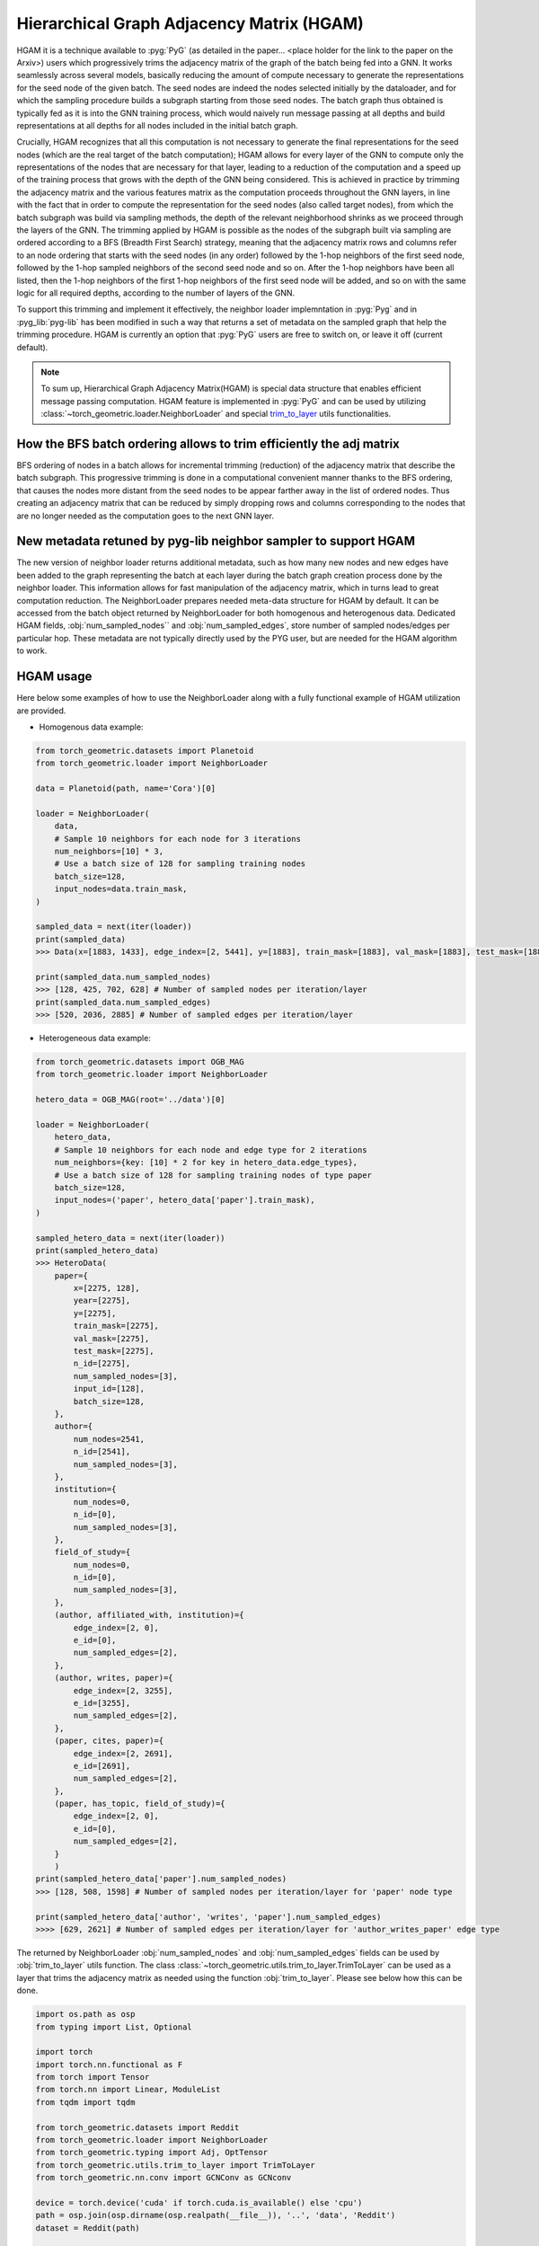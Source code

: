 Hierarchical Graph Adjacency Matrix (HGAM)
==========================================

HGAM it is a technique available to :pyg:`PyG` (as detailed in the paper… <place holder for the link to the paper on the Arxiv>) users which progressively trims the adjacency matrix of the graph of the batch being fed into a GNN. It works seamlessly across several models, basically reducing the amount of compute necessary to generate the representations for the seed node of the given batch.
The seed nodes are indeed the nodes selected initially by the dataloader, and for which the sampling procedure builds a subgraph starting from those seed nodes.
The batch graph thus obtained is typically fed as it is into the GNN training process, which would naively run message passing at all depths and build representations at all depths for all nodes included in the initial batch graph.

Crucially, HGAM recognizes that all this computation is not necessary to generate the final representations for the seed nodes (which are the real target of the batch computation); HGAM allows for every layer of the GNN to compute only the representations of the nodes that are necessary for that layer, leading to a reduction of the computation and a speed up of the training process that grows with the depth of the GNN being considered.
This is achieved in practice by trimming the adjacency matrix and the various features matrix as the computation proceeds throughout the GNN layers, in line with the fact that in order to compute the representation for the seed nodes (also called target nodes), from which the batch subgraph was build via sampling methods, the depth of the relevant neighborhood shrinks as we proceed through the layers of the GNN.
The trimming applied by HGAM is possible as the nodes of the subgraph built via sampling are ordered according to a BFS (Breadth First Search) strategy, meaning that the adjacency matrix rows and columns refer to an node ordering that starts with the seed nodes (in any order) followed by the 1-hop neighbors of the first seed node, followed by the 1-hop sampled neighbors of the second seed node and so on.
After the 1-hop neighbors have been all listed, then the 1-hop neighbors of the first 1-hop neighbors of the first seed node will be added, and so on with the same logic for all required depths, according to the number of layers of the GNN.

To support this trimming and implement it effectively, the neighbor loader implemntation in :pyg:`Pyg` and in :pyg_lib:`pyg-lib` has been modified in such a way that returns a set of metadata on the sampled graph that help the trimming procedure.
HGAM is currently an option that :pyg:`PyG` users are free to switch on, or leave it off (current default).

.. note::
    To sum up, Hierarchical Graph Adjacency Matrix(HGAM) is special data structure that enables efficient message passing computation.
    HGAM feature is implemented in :pyg:`PyG` and can be used by utilizing  :class:`~torch_geometric.loader.NeighborLoader` and special `trim_to_layer <https://github.com/pyg-team/pytorch_geometric/blob/master/torch_geometric/utils/trim_to_layer.py>`__ utils functionalities.


How the BFS batch ordering allows to trim efficiently the adj matrix
--------------------------------------------------------------------

BFS ordering of nodes in a batch allows for incremental trimming (reduction) of the adjacency matrix that describe the batch subgraph.
This progressive trimming is done in a computational convenient manner thanks to the BFS ordering, that causes the nodes more distant from the seed nodes to be appear farther away in the list of ordered nodes.
Thus creating an adjacency matrix that can be reduced by simply dropping rows and columns corresponding to the nodes that are no longer needed as the computation goes to the next GNN layer.


New metadata retuned by pyg-lib neighbor sampler to support HGAM
-----------------------------------------------------------------

The new version of neighbor loader returns additional metadata, such as how many new nodes and new edges have been added to the graph representing the batch at each layer during the batch graph creation process done by the neighbor loader.
This information allows for fast manipulation of the adjacency matrix, which in turns lead to great computation reduction.
The NeighborLoader prepares needed meta-data structure for HGAM by default. It can be accessed from the batch object returned by NeighborLoader for both homogenous and heterogenous data.
Dedicated HGAM fields, :obj:`num_sampled_nodes`` and :obj:`num_sampled_edges`, store number of sampled nodes/edges per particular hop.
These metadata are not typically directly used by the PYG user, but are needed for the HGAM algorithm to work.


HGAM usage
----------

Here below some examples of how to use the NeighborLoader along with a fully functional example of HGAM utilization are provided.

* Homogenous data example:

.. code-block:: python

    from torch_geometric.datasets import Planetoid
    from torch_geometric.loader import NeighborLoader

    data = Planetoid(path, name='Cora')[0]

    loader = NeighborLoader(
        data,
        # Sample 10 neighbors for each node for 3 iterations
        num_neighbors=[10] * 3,
        # Use a batch size of 128 for sampling training nodes
        batch_size=128,
        input_nodes=data.train_mask,
    )

    sampled_data = next(iter(loader))
    print(sampled_data)
    >>> Data(x=[1883, 1433], edge_index=[2, 5441], y=[1883], train_mask=[1883], val_mask=[1883], test_mask=[1883], n_id=[1883], e_id=[5441], num_sampled_nodes=[4], num_sampled_edges=[3], input_id=[128], batch_size=128)

    print(sampled_data.num_sampled_nodes)
    >>> [128, 425, 702, 628] # Number of sampled nodes per iteration/layer
    print(sampled_data.num_sampled_edges)
    >>> [520, 2036, 2885] # Number of sampled edges per iteration/layer


* Heterogeneous data example:

.. code-block:: python

    from torch_geometric.datasets import OGB_MAG
    from torch_geometric.loader import NeighborLoader

    hetero_data = OGB_MAG(root='../data')[0]

    loader = NeighborLoader(
        hetero_data,
        # Sample 10 neighbors for each node and edge type for 2 iterations
        num_neighbors={key: [10] * 2 for key in hetero_data.edge_types},
        # Use a batch size of 128 for sampling training nodes of type paper
        batch_size=128,
        input_nodes=('paper', hetero_data['paper'].train_mask),
    )

    sampled_hetero_data = next(iter(loader))
    print(sampled_hetero_data)
    >>> HeteroData(
        paper={
            x=[2275, 128],
            year=[2275],
            y=[2275],
            train_mask=[2275],
            val_mask=[2275],
            test_mask=[2275],
            n_id=[2275],
            num_sampled_nodes=[3],
            input_id=[128],
            batch_size=128,
        },
        author={
            num_nodes=2541,
            n_id=[2541],
            num_sampled_nodes=[3],
        },
        institution={
            num_nodes=0,
            n_id=[0],
            num_sampled_nodes=[3],
        },
        field_of_study={
            num_nodes=0,
            n_id=[0],
            num_sampled_nodes=[3],
        },
        (author, affiliated_with, institution)={
            edge_index=[2, 0],
            e_id=[0],
            num_sampled_edges=[2],
        },
        (author, writes, paper)={
            edge_index=[2, 3255],
            e_id=[3255],
            num_sampled_edges=[2],
        },
        (paper, cites, paper)={
            edge_index=[2, 2691],
            e_id=[2691],
            num_sampled_edges=[2],
        },
        (paper, has_topic, field_of_study)={
            edge_index=[2, 0],
            e_id=[0],
            num_sampled_edges=[2],
        }
        )
    print(sampled_hetero_data['paper'].num_sampled_nodes)
    >>> [128, 508, 1598] # Number of sampled nodes per iteration/layer for 'paper' node type

    print(sampled_hetero_data['author', 'writes', 'paper'].num_sampled_edges)
    >>>> [629, 2621] # Number of sampled edges per iteration/layer for 'author_writes_paper' edge type


The returned by NeighborLoader :obj:`num_sampled_nodes` and :obj:`num_sampled_edges` fields can be used by :obj:`trim_to_layer` utils function.
The class :class:`~torch_geometric.utils.trim_to_layer.TrimToLayer` can be used as a layer that trims the adjacency matrix as needed using the function :obj:`trim_to_layer`.
Please see below how this can be done.

.. code-block::  python

    import os.path as osp
    from typing import List, Optional

    import torch
    import torch.nn.functional as F
    from torch import Tensor
    from torch.nn import Linear, ModuleList
    from tqdm import tqdm

    from torch_geometric.datasets import Reddit
    from torch_geometric.loader import NeighborLoader
    from torch_geometric.typing import Adj, OptTensor
    from torch_geometric.utils.trim_to_layer import TrimToLayer
    from torch_geometric.nn.conv import GCNConv as GCNconv

    device = torch.device('cuda' if torch.cuda.is_available() else 'cpu')
    path = osp.join(osp.dirname(osp.realpath(__file__)), '..', 'data', 'Reddit')
    dataset = Reddit(path)

    data = dataset[0].to(device, 'x', 'y')
    kwargs = {'batch_size': 8, 'num_workers': 4, 'persistent_workers': True}
    loader = NeighborLoader(data, input_nodes=data.train_mask, num_neighbors=[10, 5, 5], shuffle=True, **kwargs)

    class myGCN(torch.nn.Module):
        def __init__(self,
                in_channels: int,
                hidden_channels: int,
                out_channels: int,
                num_layers: int = 3
                ):

            super().__init__()
            self.in_channels = in_channels
            self.hidden_channels = hidden_channels
            self.out_channels = out_channels
            self.num_layers = num_layers

            self.convs = ModuleList()
            self.convs.append(GCNconv(in_channels, hidden_channels))
            for _ in range(num_layers-1):
                self.convs.append(GCNconv(hidden_channels, hidden_channels))

            self.Lin = Linear(hidden_channels, out_channels)
            self._trim = TrimToLayer()

        def forward(self, x: Tensor, edge_index: Adj,
            *, edge_weight: Tensor = None,
            edge_attr: Tensor = None,
            num_sampled_nodes_per_hop: Optional[List[int]] = None,
            num_sampled_edges_per_hop: Optional[List[int]] = None) -> Tensor:

            for i in range(self.num_layers):
                if num_sampled_nodes_per_hop is not None:
                    x, edge_index, value = self._trim(
                        i,
                        num_sampled_nodes_per_hop,
                        num_sampled_edges_per_hop,
                        x,
                        edge_index,
                        edge_weight if edge_weight is not None else edge_attr,
                        )
                x = self.convs[i](x, edge_index)

            x = self.Lin(x)
            return x

    def train(trim=False):
        for batch in tqdm(loader):
            optimizer.zero_grad()
            batch = batch.to(device)

            if not trim:
                out = model(batch.x, batch.edge_index)
            else:
                out = model(
                batch.x,
                batch.edge_index,
                num_sampled_nodes_per_hop=batch.num_sampled_nodes,
                num_sampled_edges_per_hop=batch.num_sampled_edges,
                )

            out = out[:batch.batch_size]
            y = batch.y[:batch.batch_size]
            loss = F.cross_entropy(out, y)
            loss.backward()
            optimizer.step()

    model = myGCN(dataset.num_features, hidden_channels=32, out_channels=dataset.num_classes)
    model, data = model.to(device), data.to(device)
    optimizer = torch.optim.Adam(model.parameters(), lr=0.01)

    train(trim=True)


Additional References:
----------------------

- :pyg:`Pyg`  `documentation <https://pytorch-geometric.readthedocs.io/en/latest/>`__
- <place holder for the link to the HGAM paper on the Arxiv>
